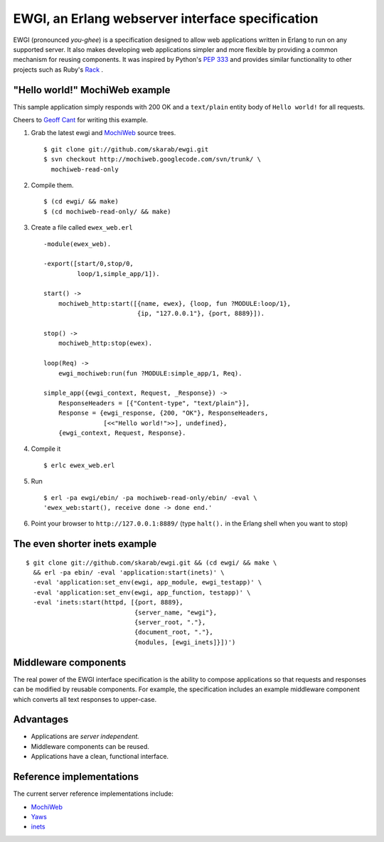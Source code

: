 EWGI, an Erlang webserver interface specification
=================================================

EWGI (pronounced `you-ghee`) is a specification designed to allow web
applications written in Erlang to run on any supported server.  It
also makes developing web applications simpler and more flexible by
providing a common mechanism for reusing components.  It was inspired
by Python's `PEP 333`_ and provides similar functionality to other
projects such as Ruby's `Rack`_ .

"Hello world!" MochiWeb example
-------------------------------

This sample application simply responds with 200 OK and a
``text/plain`` entity body of ``Hello world!`` for all requests.

Cheers to `Geoff Cant`_ for writing this example.

#. Grab the latest ewgi and `MochiWeb`_ source trees.

   ::
  
    $ git clone git://github.com/skarab/ewgi.git
    $ svn checkout http://mochiweb.googlecode.com/svn/trunk/ \
      mochiweb-read-only

#. Compile them.

   ::
  
    $ (cd ewgi/ && make)
    $ (cd mochiweb-read-only/ && make)

#. Create a file called ``ewex_web.erl``

   ::
  
    -module(ewex_web).
    
    -export([start/0,stop/0,
             loop/1,simple_app/1]).
    
    start() ->
        mochiweb_http:start([{name, ewex}, {loop, fun ?MODULE:loop/1},
                             {ip, "127.0.0.1"}, {port, 8889}]).
    
    stop() ->
        mochiweb_http:stop(ewex).
    
    loop(Req) ->
        ewgi_mochiweb:run(fun ?MODULE:simple_app/1, Req).
   
    simple_app({ewgi_context, Request, _Response}) ->
        ResponseHeaders = [{"Content-type", "text/plain"}],
        Response = {ewgi_response, {200, "OK"}, ResponseHeaders,
                    [<<"Hello world!">>], undefined},
        {ewgi_context, Request, Response}.

#. Compile it

   ::
  
   $ erlc ewex_web.erl

#. Run

   ::
  
    $ erl -pa ewgi/ebin/ -pa mochiweb-read-only/ebin/ -eval \
    'ewex_web:start(), receive done -> done end.'

#. Point your browser to ``http://127.0.0.1:8889/`` (type ``halt().``
   in the Erlang shell when you want to stop)


The even shorter inets example
------------------------------

::

 $ git clone git://github.com/skarab/ewgi.git && (cd ewgi/ && make \
   && erl -pa ebin/ -eval 'application:start(inets)' \
   -eval 'application:set_env(ewgi, app_module, ewgi_testapp)' \
   -eval 'application:set_env(ewgi, app_function, testapp)' \
   -eval 'inets:start(httpd, [{port, 8889},
                              {server_name, "ewgi"},
                              {server_root, "."},
                              {document_root, "."},
                              {modules, [ewgi_inets]}])')

Middleware components
---------------------

The real power of the EWGI interface specification is the ability to
compose applications so that requests and responses can be modified by
reusable components.  For example, the specification includes an
example middleware component which converts all text responses to
upper-case.

Advantages
----------

* Applications are `server independent.`
* Middleware components can be reused.
* Applications have a clean, functional interface.

Reference implementations
-------------------------

The current server reference implementations include:

* `MochiWeb`_
* `Yaws`_
* `inets`_

.. _PEP 333:
    http://www.python.org/dev/peps/pep-0333/
.. _Rack:
    http://rack.rubyforge.org/
.. _MochiWeb:
    http://code.google.com/p/mochiweb/
.. _Yaws:
    http://yaws.hyber.org/
.. _inets:
    http://erlang.org/doc/apps/inets/http_server.html
.. _Geoff Cant:
    http://github.com/archaelus/

